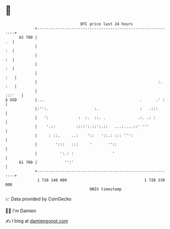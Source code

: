 * 👋

#+begin_example
                                    BTC price last 24 hours                    
                +------------------------------------------------------------+ 
         62 700 |                                                         .  | 
                |                                                         :  | 
                |                                                         :  | 
                |                                                         :  | 
                |                                                        :   | 
                |                                                     :. :   | 
                |                                                     :::'   | 
   $ USD        |...                                          .      .' :    | 
                |:'':.                    :.                  :   .:::       | 
                |   ':             :  :.  ::. .              .:. .: :        | 
                |    '.::         ::::':.::':.::   ...:....::' '''           | 
                |     : ::.     ..:    '::   '::.: ::: ''':                  | 
                |        ':::   :::     '       ''::                         | 
                |          ':.: :                 '                          | 
         61 700 |            '':'                                            | 
                +------------------------------------------------------------+ 
                 1 728 140 000                                  1 728 230 000  
                                        UNIX timestamp                         
#+end_example
📈 Data provided by CoinGecko

🧑‍💻 I'm Damien

✍️ I blog at [[https://www.damiengonot.com][damiengonot.com]]
